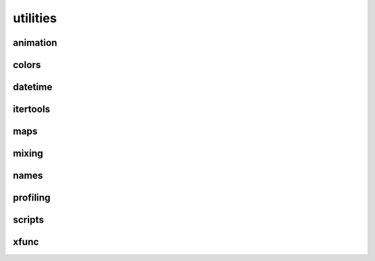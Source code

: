 
.. _compas.utilities:

********************************************************************************
utilities
********************************************************************************

.. module:: compas.utilities


.. combine all decorators
.. combine xscript and xfunc into xrun


animation
=========

.. autosummary::
    :toctree: generated/

    gif_from_images


colors
======

.. autosummary::
    :toctree: generated/

    i_to_rgb
    i_to_red
    i_to_green
    i_to_blue
    i_to_white
    i_to_black
    rgb_to_hex
    color_to_colordict
    color_to_rgb


datetime
========

.. autosummary::
    :toctree: generated/

    timestamp


itertools
=========

.. autosummary::
    :toctree: generated/

    take
    tabulate
    tail
    consume
    nth
    all_equal
    quantify
    padnone
    ncycles
    dotproduct
    flatten
    repeatfunc
    pairwise
    window
    roundrobin
    powerset
    unique_everseen
    unique_justseen
    iter_except
    first_true
    random_permutation
    random_combination
    random_combination_with_replacement


maps
====

.. autosummary::
    :toctree: generated/

    geometric_key
    geometric_key2
    normalize_values


mixing
======

.. autosummary::
    :toctree: generated/

    mix_in_functions
    mix_in_class_attributes


names
=====

.. autosummary::
    :toctree: generated/

    random_name


profiling
=========

.. autosummary::
    :toctree: generated/

    print_profile


scripts
=======

.. autosummary::
    :toctree: generated/

    ScriptServer


xfunc
=====

.. autosummary::
    :toctree: generated/

    XFunc


